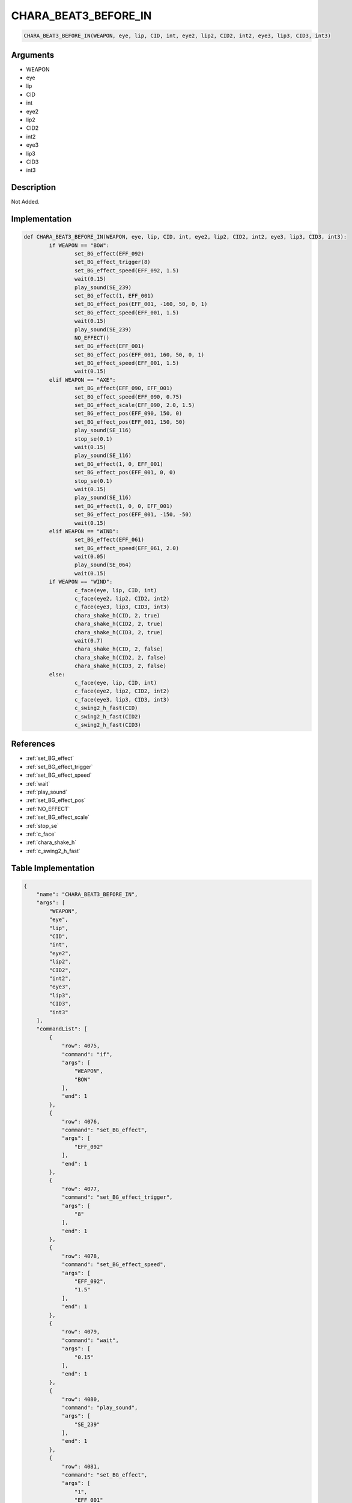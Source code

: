 .. _CHARA_BEAT3_BEFORE_IN:

CHARA_BEAT3_BEFORE_IN
========================

.. code-block:: text

	CHARA_BEAT3_BEFORE_IN(WEAPON, eye, lip, CID, int, eye2, lip2, CID2, int2, eye3, lip3, CID3, int3)


Arguments
------------

* WEAPON
* eye
* lip
* CID
* int
* eye2
* lip2
* CID2
* int2
* eye3
* lip3
* CID3
* int3

Description
-------------

Not Added.

Implementation
-------------

.. code-block:: python

	def CHARA_BEAT3_BEFORE_IN(WEAPON, eye, lip, CID, int, eye2, lip2, CID2, int2, eye3, lip3, CID3, int3):
		if WEAPON == "BOW":
			set_BG_effect(EFF_092)
			set_BG_effect_trigger(8)
			set_BG_effect_speed(EFF_092, 1.5)
			wait(0.15)
			play_sound(SE_239)
			set_BG_effect(1, EFF_001)
			set_BG_effect_pos(EFF_001, -160, 50, 0, 1)
			set_BG_effect_speed(EFF_001, 1.5)
			wait(0.15)
			play_sound(SE_239)
			NO_EFFECT()
			set_BG_effect(EFF_001)
			set_BG_effect_pos(EFF_001, 160, 50, 0, 1)
			set_BG_effect_speed(EFF_001, 1.5)
			wait(0.15)
		elif WEAPON == "AXE":
			set_BG_effect(EFF_090, EFF_001)
			set_BG_effect_speed(EFF_090, 0.75)
			set_BG_effect_scale(EFF_090, 2.0, 1.5)
			set_BG_effect_pos(EFF_090, 150, 0)
			set_BG_effect_pos(EFF_001, 150, 50)
			play_sound(SE_116)
			stop_se(0.1)
			wait(0.15)
			play_sound(SE_116)
			set_BG_effect(1, 0, EFF_001)
			set_BG_effect_pos(EFF_001, 0, 0)
			stop_se(0.1)
			wait(0.15)
			play_sound(SE_116)
			set_BG_effect(1, 0, 0, EFF_001)
			set_BG_effect_pos(EFF_001, -150, -50)
			wait(0.15)
		elif WEAPON == "WIND":
			set_BG_effect(EFF_061)
			set_BG_effect_speed(EFF_061, 2.0)
			wait(0.05)
			play_sound(SE_064)
			wait(0.15)
		if WEAPON == "WIND":
			c_face(eye, lip, CID, int)
			c_face(eye2, lip2, CID2, int2)
			c_face(eye3, lip3, CID3, int3)
			chara_shake_h(CID, 2, true)
			chara_shake_h(CID2, 2, true)
			chara_shake_h(CID3, 2, true)
			wait(0.7)
			chara_shake_h(CID, 2, false)
			chara_shake_h(CID2, 2, false)
			chara_shake_h(CID3, 2, false)
		else:
			c_face(eye, lip, CID, int)
			c_face(eye2, lip2, CID2, int2)
			c_face(eye3, lip3, CID3, int3)
			c_swing2_h_fast(CID)
			c_swing2_h_fast(CID2)
			c_swing2_h_fast(CID3)

References
-------------
* :ref:`set_BG_effect`
* :ref:`set_BG_effect_trigger`
* :ref:`set_BG_effect_speed`
* :ref:`wait`
* :ref:`play_sound`
* :ref:`set_BG_effect_pos`
* :ref:`NO_EFFECT`
* :ref:`set_BG_effect_scale`
* :ref:`stop_se`
* :ref:`c_face`
* :ref:`chara_shake_h`
* :ref:`c_swing2_h_fast`

Table Implementation
-------------

.. code-block:: json

	{
	    "name": "CHARA_BEAT3_BEFORE_IN",
	    "args": [
	        "WEAPON",
	        "eye",
	        "lip",
	        "CID",
	        "int",
	        "eye2",
	        "lip2",
	        "CID2",
	        "int2",
	        "eye3",
	        "lip3",
	        "CID3",
	        "int3"
	    ],
	    "commandList": [
	        {
	            "row": 4075,
	            "command": "if",
	            "args": [
	                "WEAPON",
	                "BOW"
	            ],
	            "end": 1
	        },
	        {
	            "row": 4076,
	            "command": "set_BG_effect",
	            "args": [
	                "EFF_092"
	            ],
	            "end": 1
	        },
	        {
	            "row": 4077,
	            "command": "set_BG_effect_trigger",
	            "args": [
	                "8"
	            ],
	            "end": 1
	        },
	        {
	            "row": 4078,
	            "command": "set_BG_effect_speed",
	            "args": [
	                "EFF_092",
	                "1.5"
	            ],
	            "end": 1
	        },
	        {
	            "row": 4079,
	            "command": "wait",
	            "args": [
	                "0.15"
	            ],
	            "end": 1
	        },
	        {
	            "row": 4080,
	            "command": "play_sound",
	            "args": [
	                "SE_239"
	            ],
	            "end": 1
	        },
	        {
	            "row": 4081,
	            "command": "set_BG_effect",
	            "args": [
	                "1",
	                "EFF_001"
	            ],
	            "end": 1
	        },
	        {
	            "row": 4082,
	            "command": "set_BG_effect_pos",
	            "args": [
	                "EFF_001",
	                "-160",
	                "50",
	                "0",
	                "1"
	            ],
	            "end": 1
	        },
	        {
	            "row": 4083,
	            "command": "set_BG_effect_speed",
	            "args": [
	                "EFF_001",
	                "1.5"
	            ],
	            "end": 1
	        },
	        {
	            "row": 4084,
	            "command": "wait",
	            "args": [
	                "0.15"
	            ],
	            "end": 1
	        },
	        {
	            "row": 4085,
	            "command": "play_sound",
	            "args": [
	                "SE_239"
	            ],
	            "end": 1
	        },
	        {
	            "row": 4086,
	            "command": "NO_EFFECT",
	            "args": [],
	            "end": 1
	        },
	        {
	            "row": 4087,
	            "command": "set_BG_effect",
	            "args": [
	                "EFF_001"
	            ],
	            "end": 1
	        },
	        {
	            "row": 4088,
	            "command": "set_BG_effect_pos",
	            "args": [
	                "EFF_001",
	                "160",
	                "50",
	                "0",
	                "1"
	            ],
	            "end": 1
	        },
	        {
	            "row": 4089,
	            "command": "set_BG_effect_speed",
	            "args": [
	                "EFF_001",
	                "1.5"
	            ],
	            "end": 1
	        },
	        {
	            "row": 4090,
	            "command": "wait",
	            "args": [
	                "0.15"
	            ],
	            "end": 1
	        },
	        {
	            "row": 4091,
	            "command": "elif",
	            "args": [
	                "WEAPON",
	                "AXE"
	            ],
	            "end": 1
	        },
	        {
	            "row": 4092,
	            "command": "set_BG_effect",
	            "args": [
	                "EFF_090",
	                "EFF_001"
	            ],
	            "end": 1
	        },
	        {
	            "row": 4093,
	            "command": "set_BG_effect_speed",
	            "args": [
	                "EFF_090",
	                "0.75"
	            ],
	            "end": 1
	        },
	        {
	            "row": 4094,
	            "command": "set_BG_effect_scale",
	            "args": [
	                "EFF_090",
	                "2.0",
	                "1.5"
	            ],
	            "end": 1
	        },
	        {
	            "row": 4095,
	            "command": "set_BG_effect_pos",
	            "args": [
	                "EFF_090",
	                "150",
	                "0"
	            ],
	            "end": 1
	        },
	        {
	            "row": 4096,
	            "command": "set_BG_effect_pos",
	            "args": [
	                "EFF_001",
	                "150",
	                "50"
	            ],
	            "end": 1
	        },
	        {
	            "row": 4097,
	            "command": "play_sound",
	            "args": [
	                "SE_116"
	            ],
	            "end": 1
	        },
	        {
	            "row": 4098,
	            "command": "stop_se",
	            "args": [
	                "0.1"
	            ],
	            "end": 1
	        },
	        {
	            "row": 4099,
	            "command": "wait",
	            "args": [
	                "0.15"
	            ],
	            "end": 1
	        },
	        {
	            "row": 4100,
	            "command": "play_sound",
	            "args": [
	                "SE_116"
	            ],
	            "end": 1
	        },
	        {
	            "row": 4101,
	            "command": "set_BG_effect",
	            "args": [
	                "1",
	                "0",
	                "EFF_001"
	            ],
	            "end": 1
	        },
	        {
	            "row": 4102,
	            "command": "set_BG_effect_pos",
	            "args": [
	                "EFF_001",
	                "0",
	                "0"
	            ],
	            "end": 1
	        },
	        {
	            "row": 4103,
	            "command": "stop_se",
	            "args": [
	                "0.1"
	            ],
	            "end": 1
	        },
	        {
	            "row": 4104,
	            "command": "wait",
	            "args": [
	                "0.15"
	            ],
	            "end": 1
	        },
	        {
	            "row": 4105,
	            "command": "play_sound",
	            "args": [
	                "SE_116"
	            ],
	            "end": 1
	        },
	        {
	            "row": 4106,
	            "command": "set_BG_effect",
	            "args": [
	                "1",
	                "0",
	                "0",
	                "EFF_001"
	            ],
	            "end": 1
	        },
	        {
	            "row": 4107,
	            "command": "set_BG_effect_pos",
	            "args": [
	                "EFF_001",
	                "-150",
	                "-50"
	            ],
	            "end": 1
	        },
	        {
	            "row": 4108,
	            "command": "wait",
	            "args": [
	                "0.15"
	            ],
	            "end": 1
	        },
	        {
	            "row": 4109,
	            "command": "elif",
	            "args": [
	                "WEAPON",
	                "WIND"
	            ],
	            "end": 1
	        },
	        {
	            "row": 4110,
	            "command": "set_BG_effect",
	            "args": [
	                "EFF_061"
	            ],
	            "end": 1
	        },
	        {
	            "row": 4111,
	            "command": "set_BG_effect_speed",
	            "args": [
	                "EFF_061",
	                "2.0"
	            ],
	            "end": 1
	        },
	        {
	            "row": 4112,
	            "command": "wait",
	            "args": [
	                "0.05"
	            ],
	            "end": 1
	        },
	        {
	            "row": 4113,
	            "command": "play_sound",
	            "args": [
	                "SE_064"
	            ],
	            "end": 1
	        },
	        {
	            "row": 4114,
	            "command": "wait",
	            "args": [
	                "0.15"
	            ],
	            "end": 1
	        },
	        {
	            "row": 4115,
	            "command": "endif",
	            "args": [],
	            "end": 1
	        },
	        {
	            "row": 4116,
	            "command": "if",
	            "args": [
	                "WEAPON",
	                "WIND"
	            ],
	            "end": 1
	        },
	        {
	            "row": 4117,
	            "command": "c_face",
	            "args": [
	                "eye",
	                "lip",
	                "CID",
	                "int"
	            ],
	            "end": 1
	        },
	        {
	            "row": 4118,
	            "command": "c_face",
	            "args": [
	                "eye2",
	                "lip2",
	                "CID2",
	                "int2"
	            ],
	            "end": 1
	        },
	        {
	            "row": 4119,
	            "command": "c_face",
	            "args": [
	                "eye3",
	                "lip3",
	                "CID3",
	                "int3"
	            ],
	            "end": 1
	        },
	        {
	            "row": 4120,
	            "command": "chara_shake_h",
	            "args": [
	                "CID",
	                "2",
	                "true"
	            ],
	            "end": 1
	        },
	        {
	            "row": 4121,
	            "command": "chara_shake_h",
	            "args": [
	                "CID2",
	                "2",
	                "true"
	            ],
	            "end": 1
	        },
	        {
	            "row": 4122,
	            "command": "chara_shake_h",
	            "args": [
	                "CID3",
	                "2",
	                "true"
	            ],
	            "end": 1
	        },
	        {
	            "row": 4123,
	            "command": "wait",
	            "args": [
	                "0.7"
	            ],
	            "end": 1
	        },
	        {
	            "row": 4124,
	            "command": "chara_shake_h",
	            "args": [
	                "CID",
	                "2",
	                "false"
	            ],
	            "end": 1
	        },
	        {
	            "row": 4125,
	            "command": "chara_shake_h",
	            "args": [
	                "CID2",
	                "2",
	                "false"
	            ],
	            "end": 1
	        },
	        {
	            "row": 4126,
	            "command": "chara_shake_h",
	            "args": [
	                "CID3",
	                "2",
	                "false"
	            ],
	            "end": 1
	        },
	        {
	            "row": 4127,
	            "command": "else",
	            "args": [],
	            "end": 1
	        },
	        {
	            "row": 4128,
	            "command": "c_face",
	            "args": [
	                "eye",
	                "lip",
	                "CID",
	                "int"
	            ],
	            "end": 1
	        },
	        {
	            "row": 4129,
	            "command": "c_face",
	            "args": [
	                "eye2",
	                "lip2",
	                "CID2",
	                "int2"
	            ],
	            "end": 1
	        },
	        {
	            "row": 4130,
	            "command": "c_face",
	            "args": [
	                "eye3",
	                "lip3",
	                "CID3",
	                "int3"
	            ],
	            "end": 1
	        },
	        {
	            "row": 4131,
	            "command": "c_swing2_h_fast",
	            "args": [
	                "CID"
	            ],
	            "end": 1
	        },
	        {
	            "row": 4132,
	            "command": "c_swing2_h_fast",
	            "args": [
	                "CID2"
	            ],
	            "end": 1
	        },
	        {
	            "row": 4133,
	            "command": "c_swing2_h_fast",
	            "args": [
	                "CID3"
	            ],
	            "end": 1
	        },
	        {
	            "row": 4134,
	            "command": "endif",
	            "args": [],
	            "end": 1
	        }
	    ]
	}

Sample
-------------

.. code-block:: json

	{}
